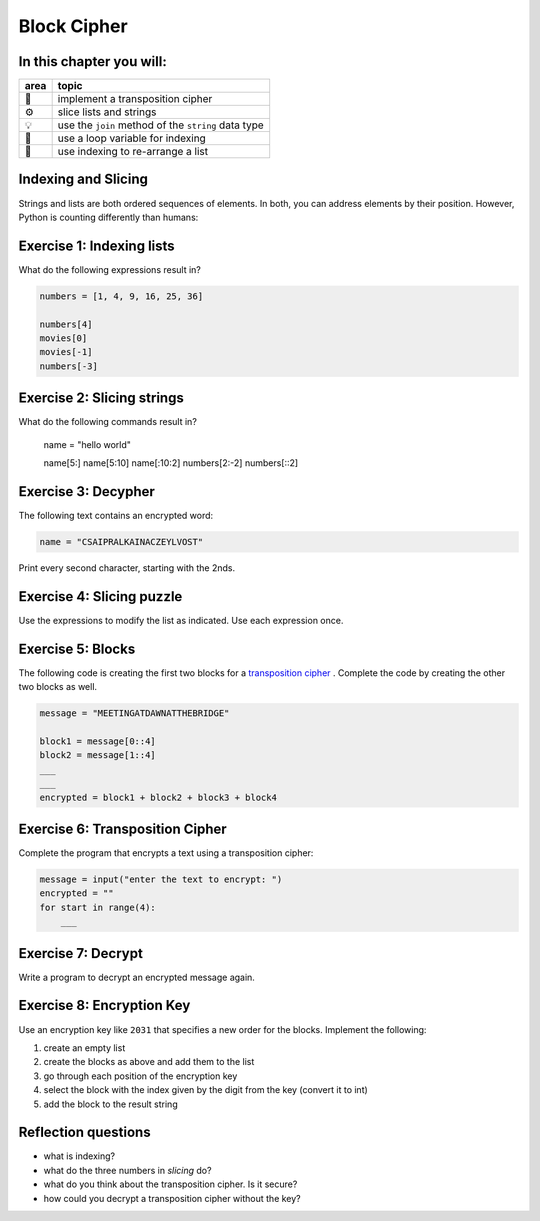 
Block Cipher
============

In this chapter you will:
-------------------------

======= ====================================
area    topic
======= ====================================
🚀      implement a transposition cipher
⚙       slice lists and strings
💡      use the ``join`` method of the ``string`` data type
🔀      use a loop variable for indexing
🔀      use indexing to re-arrange a list
======= ====================================


Indexing and Slicing
--------------------

Strings and lists are both ordered sequences of elements.
In both, you can address elements by their position.
However, Python is counting differently than humans:

.. figure:: indexing.png
   :alt: Indexing


Exercise 1: Indexing lists
--------------------------

What do the following expressions result in?

.. code:: python3

   numbers = [1, 4, 9, 16, 25, 36]

   numbers[4]
   movies[0]
   movies[-1]
   numbers[-3]


Exercise 2: Slicing strings
---------------------------

What do the following commands result in?

   name = "hello world"

   name[5:]
   name[5:10]
   name[:10:2]
   numbers[2:-2]
   numbers[::2]


Exercise 3: Decypher
--------------------

The following text contains an encrypted word:

.. code:: python3

   name = "CSAIPRALKAINACZEYLVOST"

Print every second character, starting with the 2nds.


Exercise 4: Slicing puzzle
--------------------------

Use the expressions to modify the list as indicated. Use each expression
once.

.. figure:: list_funcs1.png
   :alt: list funcs exercise1


Exercise 5: Blocks
------------------

The following code is creating the first two blocks for a `transposition cipher <https://en.wikipedia.org/wiki/Transposition_cipher>`__ .
Complete the code by creating the other two blocks as well.

.. code:: python3

   message = "MEETINGATDAWNATTHEBRIDGE"

   block1 = message[0::4]
   block2 = message[1::4]
   ___
   ___
   encrypted = block1 + block2 + block3 + block4


Exercise 6: Transposition Cipher
--------------------------------

Complete the program that encrypts a text using a transposition cipher:

.. code:: python3

   message = input("enter the text to encrypt: ")
   encrypted = ""
   for start in range(4):
       ___

Exercise 7: Decrypt
-------------------

Write a program to decrypt an encrypted message again.


Exercise 8: Encryption Key
--------------------------

Use an encryption key like ``2031`` that specifies a new order for the blocks.
Implement the following:

1. create an empty list
2. create the blocks as above and add them to the list
3. go through each position of the encryption key
4. select the block with the index given by the digit from the key (convert it to int)
5. add the block to the result string


Reflection questions
--------------------

- what is indexing?
- what do the three numbers in *slicing* do?
- what do you think about the transposition cipher. Is it secure?
- how could you decrypt a transposition cipher without the key?
